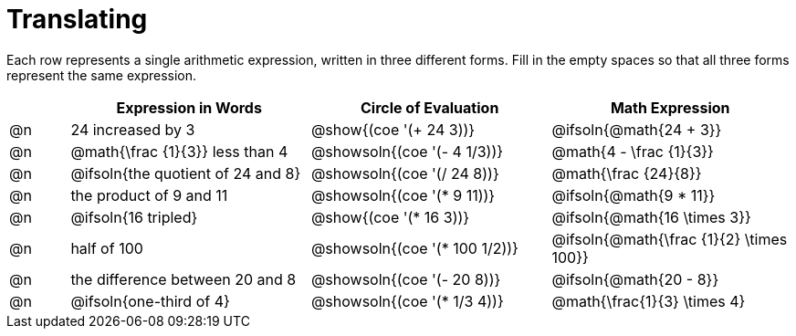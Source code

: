 = Translating

++++
<style>
table {grid-auto-rows: 1fr;}
</style>
++++


Each row represents a single arithmetic expression, written in three different forms. Fill in the empty spaces so that all three forms represent the same expression.

[.FillVerticalSpace, cols="^.^1a,^.^4a,^.^4a,^.^4a", stripes="none", options="header"]
|===
| 	 | Expression in Words				| Circle of Evaluation		| Math Expression
| @n | 24 increased by 3		 		| @show{(coe '(+ 24 3))}		| @ifsoln{@math{24 + 3}}
| @n | @math{\frac {1}{3}} less than 4	| @showsoln{(coe '(- 4 1/3))}	| @math{4 - \frac {1}{3}}
| @n | @ifsoln{the quotient of 24 and 8}| @showsoln{(coe '(/ 24 8))}	| @math{\frac {24}{8}}
| @n | the product of 9 and 11			| @showsoln{(coe '(* 9 11))}	| @ifsoln{@math{9 * 11}}
| @n | @ifsoln{16 tripled}				| @show{(coe '(* 16 3))}		| @ifsoln{@math{16 \times 3}}
| @n | half of 100						| @showsoln{(coe '(* 100 1/2))}	| @ifsoln{@math{\frac {1}{2} \times 100}}
| @n | the difference between 20 and 8	| @showsoln{(coe '(- 20 8))}	| @ifsoln{@math{20 - 8}}
| @n | @ifsoln{one-third of 4}			| @showsoln{(coe '(* 1/3 4))}	| @math{\frac{1}{3} \times 4}

|===

